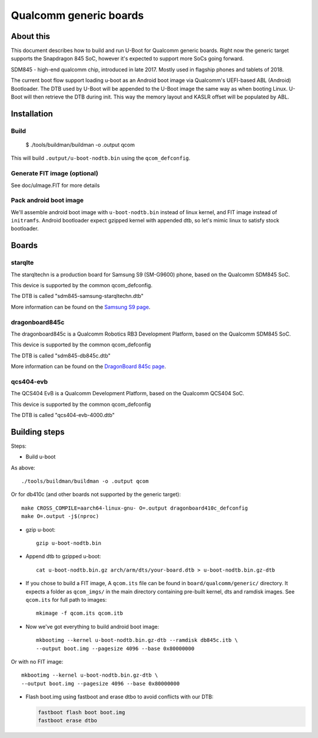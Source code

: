 .. SPDX-License-Identifier: GPL-2.0+
.. sectionauthor:: Dzmitry Sankouski <dsankouski@gmail.com>

Qualcomm generic boards
=======================

About this
----------
This document describes how to build and run U-Boot for Qualcomm generic
boards. Right now the generic target supports the Snapdragon 845 SoC, however
it's expected to support more SoCs going forward.

SDM845 - high-end qualcomm chip, introduced in late 2017.
Mostly used in flagship phones and tablets of 2018.

The current boot flow support loading u-boot as an Android boot image via
Qualcomm's UEFI-based ABL (Android) Bootloader. The DTB used by U-Boot will
be appended to the U-Boot image the same way as when booting Linux. U-Boot
will then retrieve the DTB during init. This way the memory layout and KASLR
offset will be populated by ABL.

Installation
------------
Build
^^^^^

	$ ./tools/buildman/buildman -o .output qcom

This will build ``.output/u-boot-nodtb.bin`` using the ``qcom_defconfig``.

Generate FIT image (optional)
^^^^^^^^^^^^^^^^^^^^^^^^^^^^^
See doc/uImage.FIT for more details

Pack android boot image
^^^^^^^^^^^^^^^^^^^^^^^
We'll assemble android boot image with ``u-boot-nodtb.bin`` instead of linux kernel,
and FIT image instead of ``initramfs``. Android bootloader expect gzipped kernel
with appended dtb, so let's mimic linux to satisfy stock bootloader.

Boards
------

starqlte
^^^^^^^^

The starqltechn is a production board for Samsung S9 (SM-G9600) phone,
based on the Qualcomm SDM845 SoC.

This device is supported by the common qcom_defconfig.

The DTB is called "sdm845-samsung-starqltechn.dtb"

More information can be found on the `Samsung S9 page`_.

dragonboard845c
^^^^^^^^^^^^^^^

The dragonboard845c is a Qualcomm Robotics RB3 Development Platform, based on
the Qualcomm SDM845 SoC.

This device is supported by the common qcom_defconfig

The DTB is called "sdm845-db845c.dtb"

More information can be found on the `DragonBoard 845c page`_.

qcs404-evb
^^^^^^^^^^

The QCS404 EvB is a Qualcomm Development Platform, based on the Qualcomm QCS404 SoC.

This device is supported by the common qcom_defconfig

The DTB is called "qcs404-evb-4000.dtb"

Building steps
--------------

Steps:

- Build u-boot

As above::

	./tools/buildman/buildman -o .output qcom

Or for db410c (and other boards not supported by the generic target)::

	make CROSS_COMPILE=aarch64-linux-gnu- O=.output dragonboard410c_defconfig
	make O=.output -j$(nproc)

- gzip u-boot::

	gzip u-boot-nodtb.bin

- Append dtb to gzipped u-boot::

	cat u-boot-nodtb.bin.gz arch/arm/dts/your-board.dtb > u-boot-nodtb.bin.gz-dtb

- If you chose to build a FIT image, A ``qcom.its`` file can be found in ``board/qualcomm/generic/``
  directory. It expects a folder as ``qcom_imgs/`` in the main directory containing pre-built kernel,
  dts and ramdisk images. See ``qcom.its`` for full path to images::

	mkimage -f qcom.its qcom.itb

- Now we've got everything to build android boot image::

	mkbootimg --kernel u-boot-nodtb.bin.gz-dtb --ramdisk db845c.itb \
	--output boot.img --pagesize 4096 --base 0x80000000

Or with no FIT image::

	mkbootimg --kernel u-boot-nodtb.bin.gz-dtb \
	--output boot.img --pagesize 4096 --base 0x80000000

- Flash boot.img using fastboot and erase dtbo to avoid conflicts with our DTB:

  .. code-block:: bash

	fastboot flash boot boot.img
	fastboot erase dtbo

.. _Samsung S9 page: https://en.wikipedia.org/wiki/Samsung_Galaxy_S9
.. _DragonBoard 845c page: https://www.96boards.org/product/rb3-platform/
